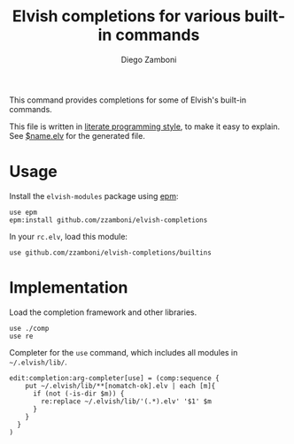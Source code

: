#+TITLE:  Elvish completions for various built-in commands
#+AUTHOR: Diego Zamboni
#+EMAIL:  diego@zzamboni.org

This command provides completions for some of Elvish's built-in commands.

This file is written in [[http://www.howardism.org/Technical/Emacs/literate-programming-tutorial.html][literate programming style]], to make it easy to explain. See [[file:$name.elv][$name.elv]] for the generated file.

* Table of Contents                                            :TOC:noexport:
- [[#usage][Usage]]
- [[#implementation][Implementation]]

* Usage

Install the =elvish-modules= package using [[https://elvish.io/ref/epm.html][epm]]:

#+begin_src elvish
  use epm
  epm:install github.com/zzamboni/elvish-completions
#+end_src

In your =rc.elv=, load this module:

#+begin_src elvish
  use github.com/zzamboni/elvish-completions/builtins
#+end_src

* Implementation
:PROPERTIES:
:header-args:elvish: :tangle (concat (file-name-sans-extension (buffer-file-name)) ".elv")
:header-args: :mkdirp yes :comments no
:END:

Load the completion framework and other libraries.

#+begin_src elvish
  use ./comp
  use re
#+end_src

Completer for the =use= command, which includes all modules in =~/.elvish/lib/=.

#+begin_src elvish
  edit:completion:arg-completer[use] = (comp:sequence {
      put ~/.elvish/lib/**[nomatch-ok].elv | each [m]{
        if (not (-is-dir $m)) {
          re:replace ~/.elvish/lib/'(.*).elv' '$1' $m
        }
      }
    }
  )
#+end_src

